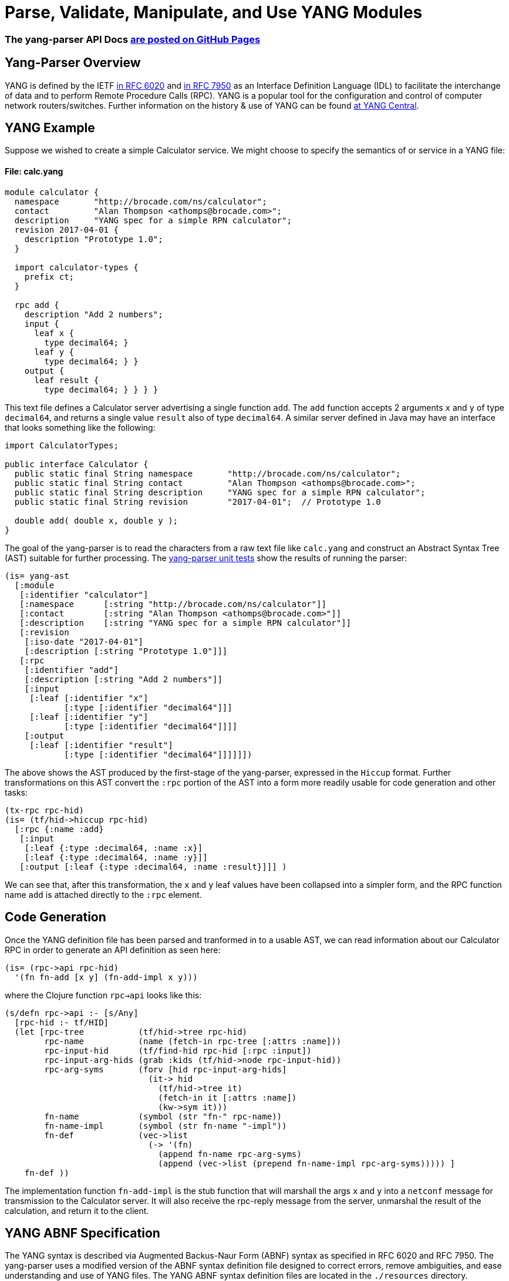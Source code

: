 
= Parse, Validate, Manipulate, and Use YANG Modules

=== The yang-parser API Docs link:http://cloojure.github.io/doc/yang-parser[are posted on GitHub Pages]

== Yang-Parser Overview

YANG is defined by the IETF link:https://tools.ietf.org/html/rfc6020[in RFC 6020] and
link:https://tools.ietf.org/html/rfc7950[in RFC 7950] as an Interface Definition Language (IDL) 
to facilitate the interchange of data and to perform Remote Procedure Calls (RPC). YANG is a popular 
tool for the configuration and control of computer network routers/switches.  Further information on 
the history & use of YANG can be found link:http://www.yang-central.org[at YANG Central].

== YANG Example

Suppose we wished to create a simple Calculator service. We might choose to specify the semantics of
or service in a YANG file:

==== File: calc.yang
[source,yang]
----
module calculator {
  namespace       "http://brocade.com/ns/calculator";
  contact         "Alan Thompson <athomps@brocade.com>";
  description     "YANG spec for a simple RPN calculator";
  revision 2017-04-01 {
    description "Prototype 1.0";
  }

  import calculator-types {
    prefix ct;
  }

  rpc add {
    description "Add 2 numbers";
    input {
      leaf x { 
        type decimal64; }
      leaf y { 
        type decimal64; } }
    output {
      leaf result { 
        type decimal64; } } } }
----

This text file defines a Calculator server advertising a single function `add`. The `add` function
accepts 2 arguments `x` and `y` of type `decimal64`, and returns a single value `result` also of
type `decimal64`.  A similar server defined in Java may have an interface that looks something 
like the following:

[source,java]
----
import CalculatorTypes;

public interface Calculator {
  public static final String namespace       "http://brocade.com/ns/calculator";
  public static final String contact         "Alan Thompson <athomps@brocade.com>";
  public static final String description     "YANG spec for a simple RPN calculator";
  public static final String revision        "2017-04-01";  // Prototype 1.0

  double add( double x, double y );
}
----

The goal of the yang-parser is to read the characters from a raw text file like `calc.yang` and
construct an Abstract Syntax Tree (AST) suitable for further processing. The 
link:https://github.com/cloojure/yang-parser/blob/master/test/tst/parse/calc0.clj[yang-parser unit tests]
show the results of running the parser:

[source,clojure]
---- 
(is= yang-ast
  [:module
   [:identifier "calculator"]
   [:namespace      [:string "http://brocade.com/ns/calculator"]]
   [:contact        [:string "Alan Thompson <athomps@brocade.com>"]]
   [:description    [:string "YANG spec for a simple RPN calculator"]]
   [:revision
    [:iso-date "2017-04-01"]
    [:description [:string "Prototype 1.0"]]]
   [:rpc
    [:identifier "add"]
    [:description [:string "Add 2 numbers"]]
    [:input
     [:leaf [:identifier "x"]
            [:type [:identifier "decimal64"]]]
     [:leaf [:identifier "y"]
            [:type [:identifier "decimal64"]]]]
    [:output
     [:leaf [:identifier "result"]
            [:type [:identifier "decimal64"]]]]]])
----

The above shows the AST produced by the first-stage of the yang-parser, expressed in the `Hiccup`
format. Further transformations on this AST convert the `:rpc` portion of the AST into a form more
readily usable for code generation and other tasks:

[source,clojure]
----
(tx-rpc rpc-hid)
(is= (tf/hid->hiccup rpc-hid)
  [:rpc {:name :add}
   [:input
    [:leaf {:type :decimal64, :name :x}]
    [:leaf {:type :decimal64, :name :y}]]
   [:output [:leaf {:type :decimal64, :name :result}]]] )
----

We can see that, after this transformation, the `x` and `y` leaf values have been collapsed into a
simpler form, and the RPC function name `add` is attached directly to the `:rpc` element.

== Code Generation

Once the YANG definition file has been parsed and tranformed in to a usable AST, we can read
information about our Calculator RPC in order to generate an API definition as seen here:

[source,clojure]
----
(is= (rpc->api rpc-hid)
  '(fn fn-add [x y] (fn-add-impl x y)))
----

where the Clojure function `rpc->api` looks like this:


[source,clojure]
----
(s/defn rpc->api :- [s/Any]
  [rpc-hid :- tf/HID]
  (let [rpc-tree           (tf/hid->tree rpc-hid)
        rpc-name           (name (fetch-in rpc-tree [:attrs :name]))
        rpc-input-hid      (tf/find-hid rpc-hid [:rpc :input])
        rpc-input-arg-hids (grab :kids (tf/hid->node rpc-input-hid))
        rpc-arg-syms       (forv [hid rpc-input-arg-hids]
                             (it-> hid
                               (tf/hid->tree it)
                               (fetch-in it [:attrs :name])
                               (kw->sym it)))
        fn-name            (symbol (str "fn-" rpc-name))
        fn-name-impl       (symbol (str fn-name "-impl"))
        fn-def             (vec->list
                             (-> '(fn) 
                               (append fn-name rpc-arg-syms)
                               (append (vec->list (prepend fn-name-impl rpc-arg-syms))))) ]
    fn-def ))
----

The implementation function `fn-add-impl` is the stub function that will marshall the args `x` and
`y` into a `netconf` message for transmission to the Calculator server. It will also receive the
rpc-reply message from the server, unmarshal the result of the calculation, and return it to the
client.


== YANG ABNF Specification

The YANG syntax is described via Augmented Backus-Naur Form (ABNF) syntax as specified in RFC 6020
and RFC 7950.  The yang-parser uses a modified version of the ABNF syntax definition file designed
to correct errors, remove ambiguities, and ease understanding and use of YANG files. The YANG ABNF 
syntax definition files are located in the `./resources` directory.

== Running Unit Tests

A full suite of unit tests is included to verify correct installation & dependencies.  To run:

[source,bash]
----
> lein test

-------------------------------------
   Clojure 1.8.0    Java 1.8.0_111
-------------------------------------

Testing tst.parse.calc0

Testing tst.parse.calc1

Testing tst.parse.calc2

Testing tst.parse.core

Testing tst.parse.demo

Testing tst.parse.orig.calc0

Testing tst.parse.orig.calc1

Testing tst.parse.orig.calc2

Testing tst.parse.orig.core

Testing tst.parse.orig.demo

Ran 60 tests containing 386 assertions.
0 failures, 0 errors.

Passed all tests
Finished at 21:28:37.086 (run time: 12.964s)
----


== Requirements

 - Clojure 1.8.0
 - Java 1.8

== Change Log

TBD

== License

Copyright © 2017

Distributed under the link:https://www.eclipse.org/legal/epl-v10.html[Eclipse Public License], the same as Clojure.

Developed using link:https://www.jetbrains.com/idea/[*IntelliJ IDEA*] 
with the link:https://cursive-ide.com/[*Cursive* Clojure plugin].

image:resources/intellij-idea-logo-400.png[IntelliJ,200,200]
image:resources/cursive-logo-300.png[Cursive]

==== ToDo List (#todo)

  automated api generation
  api stubs generation for client & server
  netconf msg generation, parsing, validation

